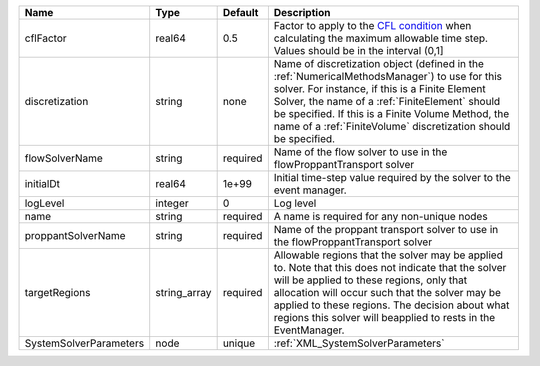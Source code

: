 

====================== ============ ======== ======================================================================================================================================================================================================================================================================================================================== 
Name                   Type         Default  Description                                                                                                                                                                                                                                                                                                              
====================== ============ ======== ======================================================================================================================================================================================================================================================================================================================== 
cflFactor              real64       0.5      Factor to apply to the `CFL condition <http://en.wikipedia.org/wiki/Courant-Friedrichs-Lewy_condition>`_ when calculating the maximum allowable time step. Values should be in the interval (0,1]                                                                                                                        
discretization         string       none     Name of discretization object (defined in the :ref:`NumericalMethodsManager`) to use for this solver. For instance, if this is a Finite Element Solver, the name of a :ref:`FiniteElement` should be specified. If this is a Finite Volume Method, the name of a :ref:`FiniteVolume` discretization should be specified. 
flowSolverName         string       required Name of the flow solver to use in the flowProppantTransport solver                                                                                                                                                                                                                                                       
initialDt              real64       1e+99    Initial time-step value required by the solver to the event manager.                                                                                                                                                                                                                                                     
logLevel               integer      0        Log level                                                                                                                                                                                                                                                                                                                
name                   string       required A name is required for any non-unique nodes                                                                                                                                                                                                                                                                              
proppantSolverName     string       required Name of the proppant transport solver to use in the flowProppantTransport solver                                                                                                                                                                                                                                         
targetRegions          string_array required Allowable regions that the solver may be applied to. Note that this does not indicate that the solver will be applied to these regions, only that allocation will occur such that the solver may be applied to these regions. The decision about what regions this solver will beapplied to rests in the EventManager.   
SystemSolverParameters node         unique   :ref:`XML_SystemSolverParameters`                                                                                                                                                                                                                                                                                        
====================== ============ ======== ======================================================================================================================================================================================================================================================================================================================== 


